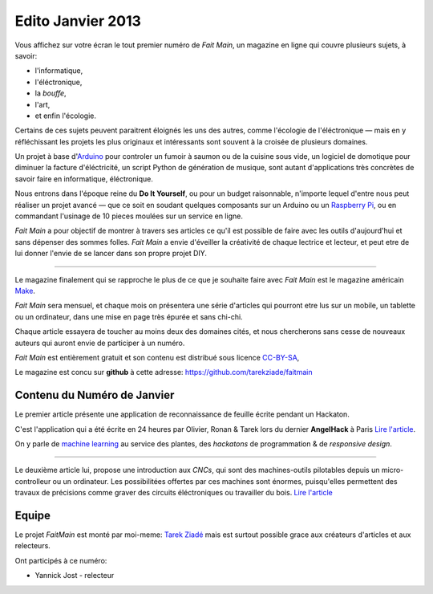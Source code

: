 Edito Janvier 2013
==================

Vous affichez sur votre écran le tout premier numéro de *Fait Main*,
un magazine en ligne qui couvre plusieurs sujets, à savoir:

- l'informatique,
- l'éléctronique,
- la *bouffe*,
- l'art,
- et enfin l'écologie.

Certains de ces sujets peuvent paraitrent éloignés les uns des autres,
comme l'écologie de l'éléctronique — mais en y réfléchissant les
projets les plus originaux et intéressants sont souvent à la croisée
de plusieurs domaines.

Un projet à base d'`Arduino <http://arduino.cc/>`_ pour controler un fumoir
à saumon ou de la cuisine sous vide, un logiciel de domotique pour diminuer
la facture d'éléctricité, un script Python de génération de musique, sont
autant d'applications très concrètes de savoir faire en informatique,
éléctronique.

Nous entrons dans l'époque reine du **Do It Yourself**, ou pour un budget
raisonnable, n'importe lequel d'entre nous peut réaliser un
projet avancé — que ce soit en soudant quelques composants sur
un Arduino ou un `Raspberry Pi <raspberrypi.org>`_, ou en commandant
l'usinage de 10 pieces moulées sur un service en ligne.

*Fait Main* a pour objectif de montrer à travers ses articles
ce qu'il est possible de faire avec les outils d'aujourd'hui et sans
dépenser des sommes folles. *Fait Main* a envie d'éveiller la créativité
de chaque lectrice et lecteur, et peut etre de lui donner l'envie de se lancer
dans son propre projet DIY.


----

Le magazine finalement qui se rapproche le plus de ce que je souhaite
faire avec *Fait Main* est le magazine américain `Make <http://makezine.com>`_.

*Fait Main* sera mensuel, et chaque mois on présentera une série
d'articles qui pourront etre lus sur un mobile, un tablette ou un ordinateur,
dans une mise en page très épurée et sans chi-chi.

Chaque article essayera de toucher au moins deux des domaines cités,
et nous chercherons sans cesse de nouveaux auteurs qui auront envie de
participer à un numéro.

*Fait Main* est entièrement gratuit et son contenu est distribué sous
licence `CC-BY-SA <https://creativecommons.org/licenses/by-sa/2.0/>`_,

Le magazine est concu sur **github** à cette adresse: https://github.com/tarekziade/faitmain


Contenu du Numéro de Janvier
::::::::::::::::::::::::::::

Le premier article présente une application de reconnaissance de
feuille écrite pendant un Hackaton.

C'est l'application qui a été écrite
en 24 heures par Olivier, Ronan & Tarek lors du dernier **AngelHack** à Paris
`Lire l'article <http://faitmain.org/janvier-2013/wtf.html>`_.

On y parle de `machine learning <https://fr.wikipedia.org/wiki/Machine_learning>`_
au service des plantes, des *hackatons* de programmation & de *responsive design*.

----

Le deuxième article lui, propose une introduction aux *CNCs*, qui sont
des machines-outils pilotables depuis un micro-controlleur ou un ordinateur.
Les possibilitées offertes par ces machines sont énormes, puisqu'elles
permettent des travaux de précisions comme graver des circuits éléctroniques
ou travailler du bois. `Lire l'article <http://faitmain.org/janvier-2013/cnc.html>`_


Equipe
::::::

Le projet *FaitMain* est monté par moi-meme: `Tarek Ziadé <http://ziade.org>`_ mais
est surtout possible grace aux créateurs d'articles et aux relecteurs.

Ont participés à ce numéro:

- Yannick Jost - relecteur


